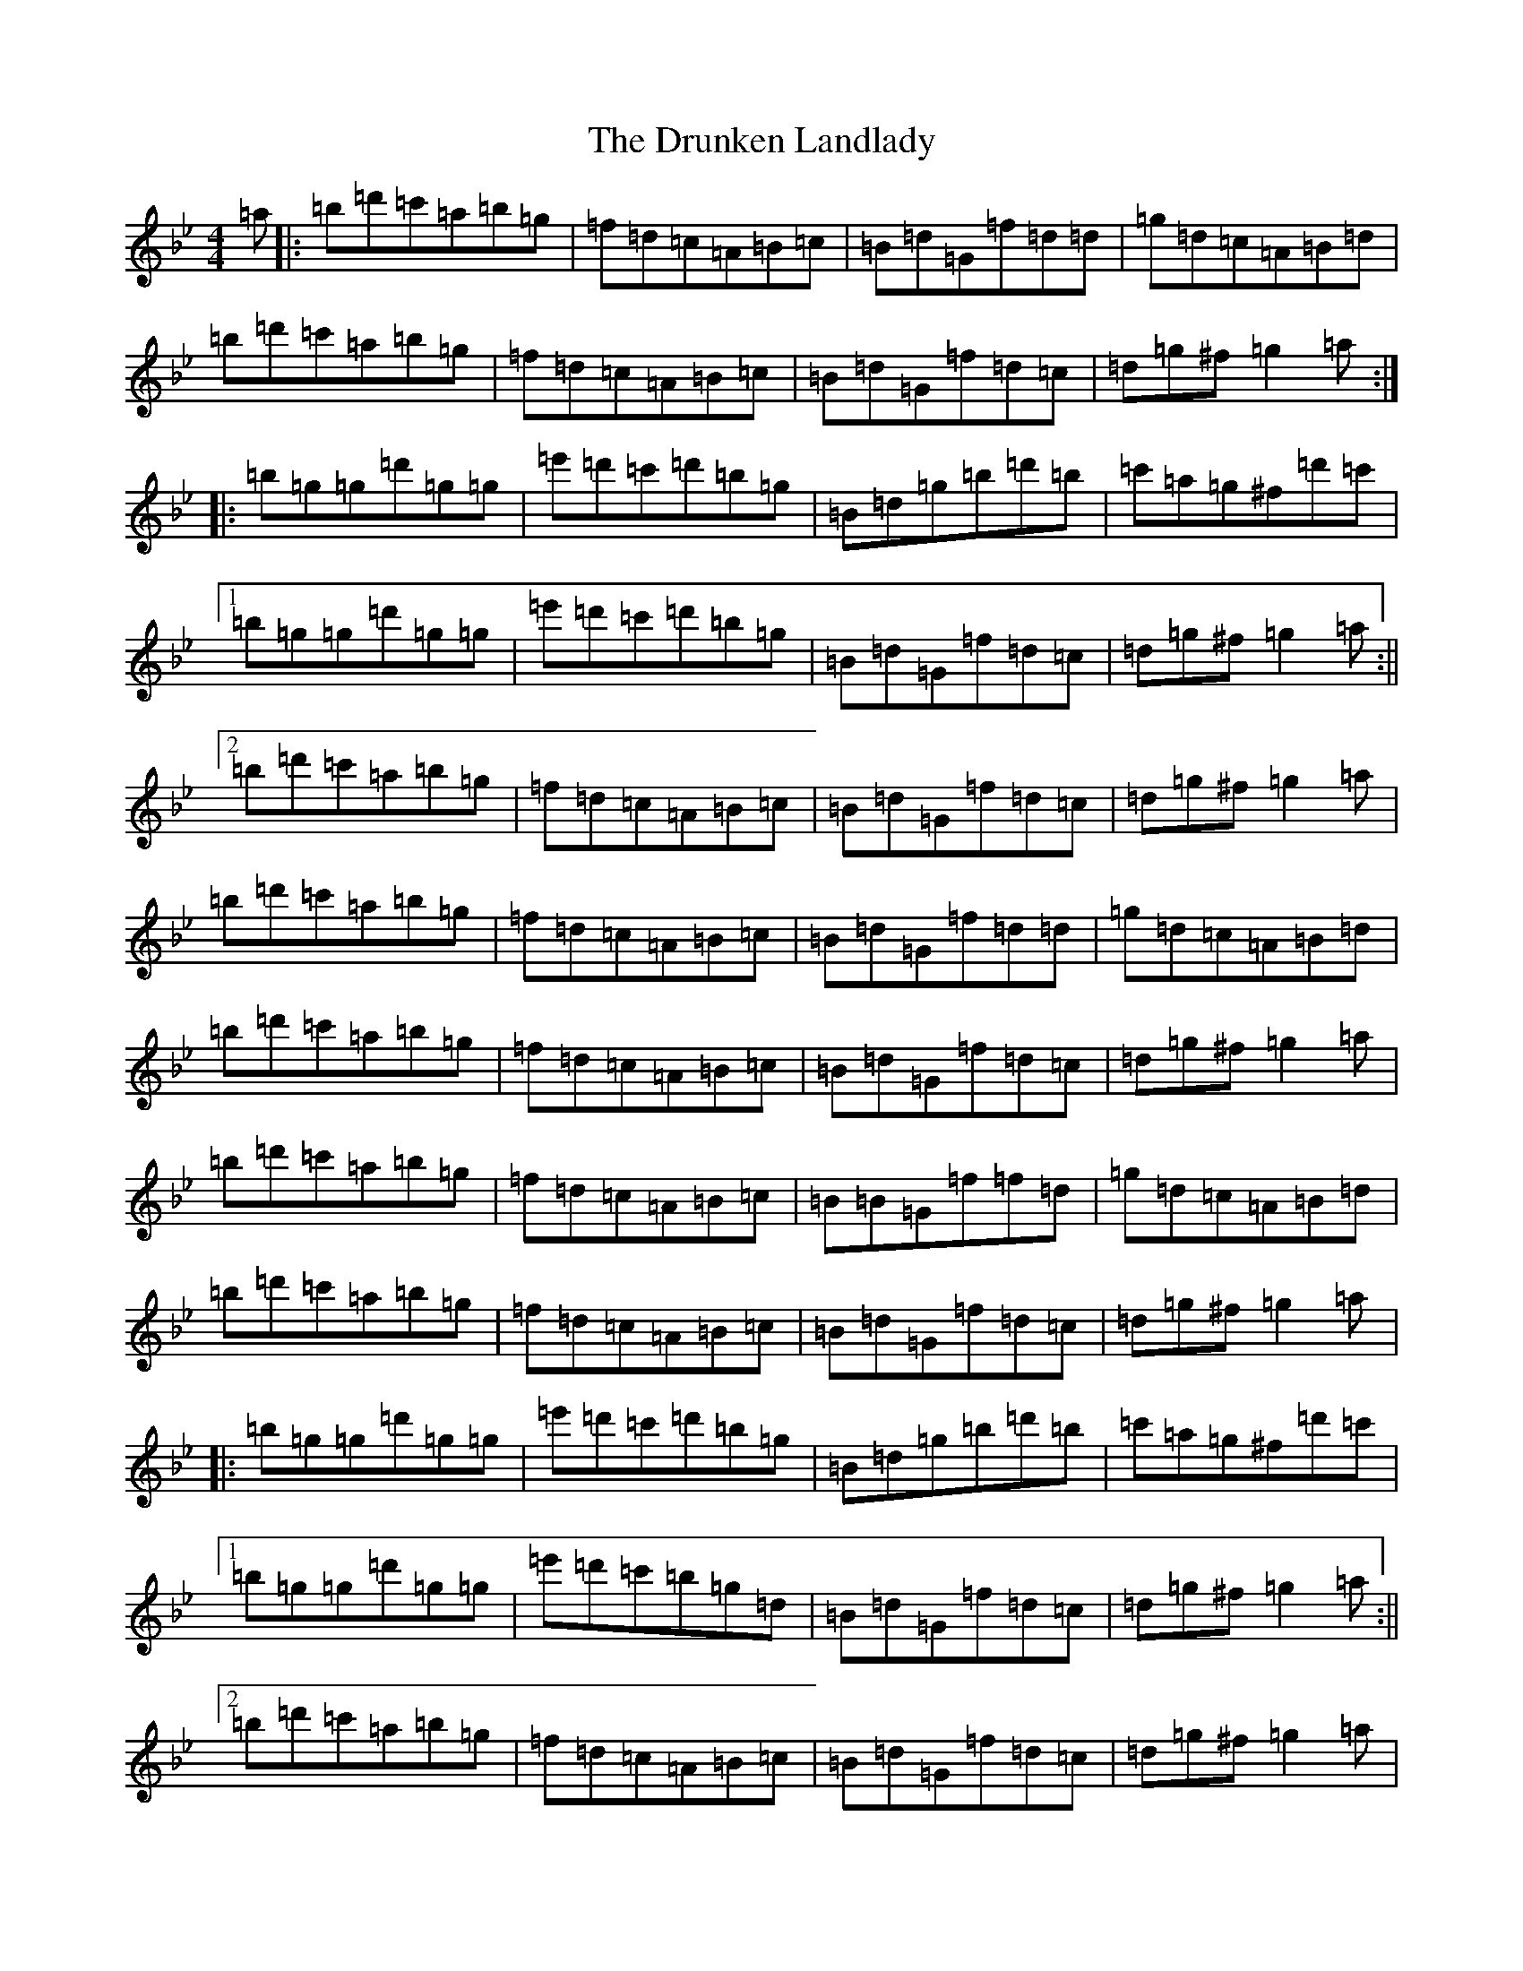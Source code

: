 X: 9138
T: Drunken Landlady, The
S: https://thesession.org/tunes/363#setting23519
Z: E Dorian
R: reel
M: 4/4
L: 1/8
K: C Dorian
=a|:=b=d'=c'=a=b=g|=f=d=c=A=B=c|=B=d=G=f=d=d|=g=d=c=A=B=d|=b=d'=c'=a=b=g|=f=d=c=A=B=c|=B=d=G=f=d=c|=d=g^f=g2=a:||:=b=g=g=d'=g=g|=e'=d'=c'=d'=b=g|=B=d=g=b=d'=b|=c'=a=g^f=d'=c'|1=b=g=g=d'=g=g|=e'=d'=c'=d'=b=g|=B=d=G=f=d=c|=d=g^f=g2=a:||2=b=d'=c'=a=b=g|=f=d=c=A=B=c|=B=d=G=f=d=c|=d=g^f=g2=a|=b=d'=c'=a=b=g|=f=d=c=A=B=c|=B=d=G=f=d=d|=g=d=c=A=B=d|=b=d'=c'=a=b=g|=f=d=c=A=B=c|=B=d=G=f=d=c|=d=g^f=g2=a|=b=d'=c'=a=b=g|=f=d=c=A=B=c|=B=B=G=f=f=d|=g=d=c=A=B=d|=b=d'=c'=a=b=g|=f=d=c=A=B=c|=B=d=G=f=d=c|=d=g^f=g2=a|:=b=g=g=d'=g=g|=e'=d'=c'=d'=b=g|=B=d=g=b=d'=b|=c'=a=g^f=d'=c'|1=b=g=g=d'=g=g|=e'=d'=c'=b=g=d|=B=d=G=f=d=c|=d=g^f=g2=a:||2=b=d'=c'=a=b=g|=f=d=c=A=B=c|=B=d=G=f=d=c|=d=g^f=g2=a|=b=d'=c'=a=b=g|=f=d=c=A=B=c|=B=d=G=f=d=d|=g=d=c=A=B=d|=b=d'=c'=a=b=g|=f=d=c=A=B=c|=B=d=G=f=d=c|=d=g^f=g2=a|=b=d'=c'=a=b=g|=f=d=c=A=B=c|=B=B=G=f=f=d|=g=d=c=A=B=d|=b=d'=c'=a=b=g|=f=d=c=A=B=c|=B=d=G=f=d=c|=d=g^f=g2=a|:=b=g=g=d'=g=g|=e'=d'=c'=d'=b=g|=B=d=g=b=d'=b|=c'=a=g^f=d'=c'|1=b=g=g=d'=g=g|=e'=d'=c'=b=g=d|=B=d=G=f=d=c|=d=g^f=g=d'=c':||2=b=d'=c'=a=b=g|=f=d=c=A=B=c|=B=d=G=f=d=c|=d=c=A=G3|